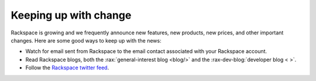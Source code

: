 .. _keepup:

----------------------
Keeping up with change
----------------------
Rackspace is growing and we frequently announce new features, new
products, new prices, and other important changes. Here are some good
ways to keep up with the news:

*  Watch for email sent from Rackspace to the email contact associated
   with your Rackspace account.

*  Read Rackspace blogs, both the
   :rax:`general-interest blog <blog/>`
   and the
   :rax-dev-blog:`developer blog < >`.

*  Follow the
   `Rackspace twitter feed <https://twitter.com/rackspace>`__.
